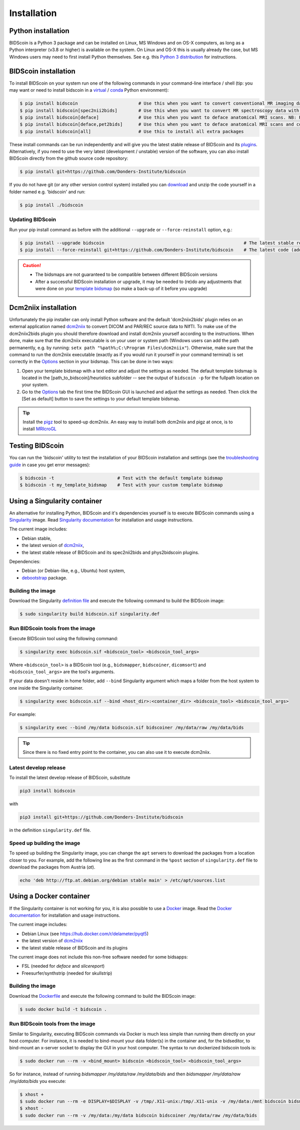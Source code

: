 Installation
============

Python installation
-------------------

BIDScoin is a Python 3 package and can be installed on Linux, MS Windows and on OS-X computers, as long as a Python interpreter (v3.8 or higher) is available on the system. On Linux and OS-X this is usually already the case, but MS Windows users may need to first install Python themselves. See e.g. this `Python 3 distribution <https://docs.anaconda.com/anaconda/install/windows/>`__ for instructions.

BIDScoin installation
---------------------

To install BIDScoin on your system run one of the following commands in your command-line interface / shell (tip: you may want or need to install bidscoin in a `virtual`_ / `conda`_ Python environment):

.. code-block:: console

   $ pip install bidscoin                       # Use this when you want to convert conventional MR imaging data with the dcm2niix2bids plugin
   $ pip install bidscoin[spec2nii2bids]        # Use this when you want to convert MR spectroscopy data with the spec2nii2bids plugin
   $ pip install bidscoin[deface]               # Use this when you want to deface anatomical MRI scans. NB: Requires FSL to be installed on your system
   $ pip install bidscoin[deface,pet2bids]      # Use this when you want to deface anatomical MRI scans and convert PET data with the pet2bids plugin
   $ pip install bidscoin[all]                  # Use this to install all extra packages

These install commands can be run independently and will give you the latest stable release of BIDScoin and its `plugins <options.html#dcm2niix2bids-plugin>`__. Alternatively, if you need to use the very latest (development / unstable) version of the software, you can also install BIDScoin directly from the github source code repository:

.. code-block:: console

   $ pip install git+https://github.com/Donders-Institute/bidscoin

If you do not have git (or any other version control system) installed you can `download`_ and unzip the code yourself in a folder named e.g. 'bidscoin' and run:

.. code-block:: console

   $ pip install ./bidscoin

Updating BIDScoin
^^^^^^^^^^^^^^^^^

Run your pip install command as before with the additional ``--upgrade`` or ``--force-reinstall`` option, e.g.:

.. code-block:: console

   $ pip install --upgrade bidscoin                                                     # The latest stable release
   $ pip install --force-reinstall git+https://github.com/Donders-Institute/bidscoin    # The latest code (add ``--no-deps`` to only upgrade the bidscoin package)

.. caution::
   - The bidsmaps are not guaranteed to be compatible between different BIDScoin versions
   - After a successful BIDScoin installation or upgrade, it may be needed to (re)do any adjustments that were done on your `template bidsmap <bidsmap.html#building-your-own-template-bidsmap>`__ (so make a back-up of it before you upgrade)

.. _Options: options.html
.. _virtual: https://docs.python.org/3/tutorial/venv.html
.. _conda: https://conda.io/docs/user-guide/tasks/manage-environments.html
.. _download: https://github.com/Donders-Institute/bidscoin

Dcm2niix installation
---------------------

Unfortunately the pip installer can only install Python software and the default 'dcm2niix2bids' plugin relies on an external application named `dcm2niix <https://www.nitrc.org/plugins/mwiki/index.php/dcm2nii:MainPage>`__ to convert DICOM and PAR/REC source data to NIfTI. To make use of the dcm2niix2bids plugin you should therefore download and install dcm2niix yourself according to the instructions. When done, make sure that the dcm2niix executable is on your user or system path (Windows users can add the path permanently, e.g. by running: ``setx path "%path%;C:\Program Files\dcm2niix"``). Otherwise, make sure that the command to run the dcm2niix executable (exactly as if you would run it yourself in your command terminal) is set correctly in the `Options`_ section in your bidsmap. This can be done in two ways:

1. Open your template bidsmap with a text editor and adjust the settings as needed. The default template bidsmap is located in the [path_to_bidscoin]/heuristics subfolder -- see the output of ``bidscoin -p`` for the fullpath location on your system.
2. Go to the `Options`_ tab the first time the BIDScoin GUI is launched and adjust the settings as needed. Then click the [Set as default] button to save the settings to your default template bidsmap.

.. tip::

   Install the `pigz <https://zlib.net/pigz/>`__ tool to speed-up dcm2niix. An easy way to install both dcm2niix and pigz at once, is to install  `MRIcroGL <https://www.nitrc.org/projects/mricrogl/>`__

Testing BIDScoin
----------------

You can run the 'bidscoin' utility to test the installation of your BIDScoin installation and settings (see the `troubleshooting guide <troubleshooting.html#installation>`__ in case you get error messages):

.. code-block:: console

   $ bidscoin -t                        # Test with the default template bidsmap
   $ bidscoin -t my_template_bidsmap    # Test with your custom template bidsmap

Using a Singularity container
-----------------------------

An alternative for installing Python, BIDScoin and it's dependencies yourself is to execute BIDScoin commands using a `Singularity <https://singularity.hpcng.org/>`__ image. Read `Singularity documentation <https://singularity.hpcng.org/user-docs/master/>`__ for installation and usage instructions.

The current image includes:

* Debian stable,
* the latest version of `dcm2niix <https://www.nitrc.org/plugins/mwiki/index.php/dcm2nii:MainPage>`__,
* the latest stable release of BIDScoin and its spec2nii2bids and phys2bidscoin plugins.

Dependencies:

* Debian (or Debian-like, e.g., Ubuntu) host system,
* `debootstrap <https://packages.debian.org/bullseye/debootstrap>`__ package.

Building the image
^^^^^^^^^^^^^^^^^^

Download the Singularity `definition file <https://github.com/Donders-Institute/bidscoin/blob/master/singularity.def>`__ and execute the following command to build the BIDScoin image:

.. code-block:: console

   $ sudo singularity build bidscoin.sif singularity.def

Run BIDScoin tools from the image
^^^^^^^^^^^^^^^^^^^^^^^^^^^^^^^^^

Execute BIDScoin tool using the following command:

.. code-block:: console

   $ singularity exec bidscoin.sif <bidscoin_tool> <bidscoin_tool_args>

Where ``<bidscoin_tool>`` is a BIDScoin tool (e.g., ``bidsmapper``, ``bidscoiner``, ``dicomsort``) and ``<bidscoin_tool_args>`` are the tool's arguments.

If your data doesn't reside in home folder, add ``--bind`` Singularity argument which maps a folder from the host system to one inside the Singularity container.

.. code-block:: console

   $ singularity exec bidscoin.sif --bind <host_dir>:<container_dir> <bidscoin_tool> <bidscoin_tool_args>

For example:

.. code-block:: console

   $ singularity exec --bind /my/data bidscoin.sif bidscoiner /my/data/raw /my/data/bids

.. tip::

   Since there is no fixed entry point to the container, you can also use it to execute dcm2niix.

Latest develop release
^^^^^^^^^^^^^^^^^^^^^^

To install the latest develop release of BIDScoin, substitute

.. code-block:: console

   pip3 install bidscoin

with

.. code-block:: console

   pip3 install git+https://github.com/Donders-Institute/bidscoin

in the definition ``singularity.def`` file.

Speed up building the image
^^^^^^^^^^^^^^^^^^^^^^^^^^^

To speed up building the Singularity image, you can change the ``apt`` servers to download the packages from a location closer to you. For example, add the following line as the first command in the ``%post`` section of  ``singularity.def`` file to download the packages from Austria (`at`).

.. code-block:: console

   echo 'deb http://ftp.at.debian.org/debian stable main' > /etc/apt/sources.list

Using a Docker container
------------------------

If the Singularity container is not working for you, it is also possible to use a `Docker <https://docs.docker.com>`__ image. Read the `Docker documentation <https://docs.docker.com>`__ for installation and usage instructions.

The current image includes:

* Debian Linux (see https://hub.docker.com/r/delameter/pyqt5)
* the latest version of `dcm2niix <https://www.nitrc.org/plugins/mwiki/index.php/dcm2nii:MainPage>`__
* the latest stable release of BIDScoin and its plugins

The current image does not include this non-free software needed for some bidsapps:

* FSL (needed for `deface` and `slicereport`)
* Freesurfer/synthstrip (needed for skullstrip)

Building the image
^^^^^^^^^^^^^^^^^^

Download the `Dockerfile <https://github.com/Donders-Institute/bidscoin/blob/master/Dockerfile>`__ and execute the following command to build the BIDScoin image:

.. code-block:: console

   $ sudo docker build -t bidscoin .

Run BIDScoin tools from the image
^^^^^^^^^^^^^^^^^^^^^^^^^^^^^^^^^

Similar to Singularity, executing BIDScoin commands via Docker is much less simple than running them directly on your host computer. For instance, it is needed to bind-mount your data folder(s) in the container and, for the bidseditor, to bind-mount an x-server socket to display the GUI in your host computer. The syntax to run dockerized bidscoin tools is:

.. code-block:: console

   $ sudo docker run --rm -v <bind_mount> bidscoin <bidscoin_tool> <bidscoin_tool_args>

So for instance, instead of running `bidsmapper /my/data/raw /my/data/bids` and then `bidsmapper /my/data/raw /my/data/bids` you execute:

.. code-block:: console

   $ xhost +
   $ sudo docker run --rm -e DISPLAY=$DISPLAY -v /tmp/.X11-unix:/tmp/.X11-unix -v /my/data:/mnt bidscoin bidsmapper /my/data/raw /my/data/bids
   $ xhost -
   $ sudo docker run --rm -v /my/data:/my/data bidscoin bidscoiner /my/data/raw /my/data/bids
